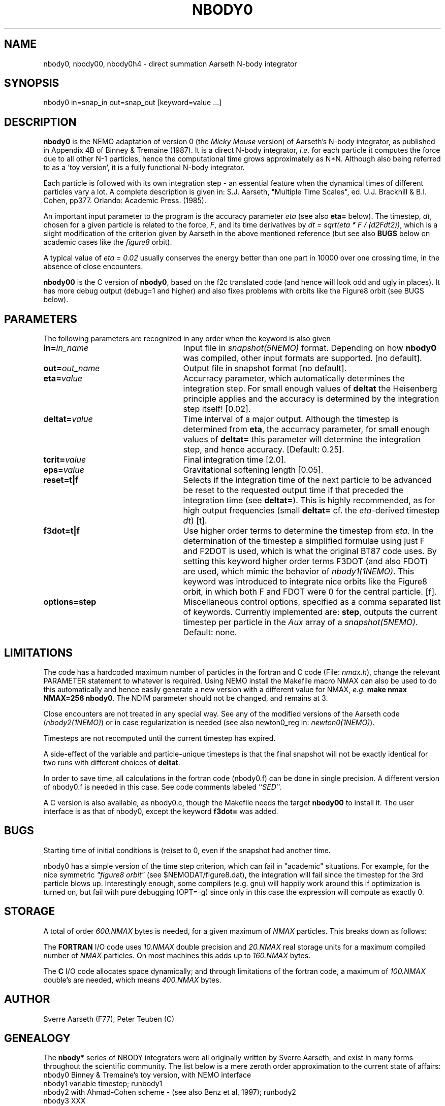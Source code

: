 .TH NBODY0 1NEMO "9 February 2019"
.SH NAME
nbody0, nbody00, nbody0h4 - direct summation Aarseth N-body integrator
.SH SYNOPSIS
nbody0 in=snap_in out=snap_out [keyword=value ...]
.SH DESCRIPTION
\fBnbody0\fP is the NEMO adaptation of version 0 (the \fIMicky Mouse\fP version)
of Aarseth's N-body integrator, as published in Appendix 4B of Binney & Tremaine (1987).
It is a direct N-body integrator, \fIi.e.\fP for
each particle it computes the force due to all other N-1 particles,
hence the computational time grows approximately as N*N.
Although also being referred to as a 'toy version', it is 
a fully functional N-body integrator.
.PP
Each particle is followed with its own integration step - an essential
feature when the dynamical times of different particles vary a lot.
A complete description is given in: S.J. Aarseth, "Multiple
Time Scales", ed. U.J. Brackhill & B.I. Cohen, pp377. Orlando:
Academic Press. (1985).
.PP
An important input parameter to the program is the accuracy parameter
\fIeta\fP (see also \fBeta=\fP below).
The timestep, \fIdt\fP, chosen for a given particle
is related to the force, \fIF\fP, and its time derivatives by
\fIdt = sqrt(eta * F / (d2Fdt2))\fP, which is a slight modification of
the criterion given by Aarseth in the above mentioned reference
(but see also \fBBUGS\fP below on academic cases like the
\fIfigure8\fP orbit).
.PP
A typical value of \fIeta = 0.02\fP usually conserves the energy better than
one part in 10000 over one crossing time, in the absence of close
encounters.
.PP
\fBnbody00\fP is the C version of \fBnbody0\fP, 
based on the f2c translated code (and hence will look odd and ugly in places).
It has more debug output (debug=1 and higher) and also fixes problems with
orbits like the Figure8 orbit (see BUGS below).
.SH PARAMETERS
The following parameters are recognized in any order when the keyword
is also given
.TP 25
\fBin=\fIin_name\fP
Input file in \fIsnapshot(5NEMO)\fP format. Depending on how \fBnbody0\fP
was compiled, other input formats are supported.
[no default]. 
.TP
\fBout=\fIout_name\fP
Output file in snapshot format [no default].
.TP
\fBeta=\fIvalue\fP
Accurracy parameter, which automatically determines the integration step. 
For small enough values of \fBdeltat\fP the Heisenberg principle
applies and the accuracy is determined by the integration
step itself! [0.02].
.TP
\fBdeltat=\fIvalue\fP
Time interval of a major output. Although the timestep is determined from
\fBeta\fP, the accurracy parameter, for small enough values of
\fBdeltat=\fP this parameter will determine the integration step, and
hence accuracy.
[Default: 0.25].
.TP
\fBtcrit=\fIvalue\fP
Final integration time [2.0].
.TP
\fBeps=\fP\fIvalue\fP
Gravitational softening length [0.05].
.TP
\fBreset=t|f\fP
Selects if the integration time of the next particle 
to be advanced be reset to the
requested output time if that preceded the integration time
(see \fBdeltat=\fP).
This is highly recommended,
as for high output frequencies (small \fBdeltat=\fP cf. the 
\fIeta\fP-derived timestep \fIdt\fP)
[t].
.TP
\fBf3dot=t|f\fP
Use higher order terms to determine the timestep from \fIeta\fP.
In the determination of the timestep a simplified formulae
using just F and F2DOT is used, which is what the original
BT87 code uses. By setting this keyword higher order terms
F3DOT (and also FDOT) are used, which mimic the behavior
of \fInbody1(1NEMO)\fP. This keyword was introduced to
integrate nice orbits like the Figure8 orbit, in which
both F and FDOT were 0 for the central particle.
[f].
.TP
\fBoptions=\fP\fBstep\fP
Miscellaneous control options, specified as a comma separated list of
keywords. Currently implemented are: \fBstep\fP, outputs the current
timestep per particle  in the \fIAux\fP array of 
a \fIsnapshot(5NEMO)\fP.
Default: none.
.SH LIMITATIONS
The code has a hardcoded maximum number of particles in the fortran
and C code (File: \fInmax.h\fP), change the relevant PARAMETER statement 
to whatever is required. Using NEMO install the Makefile
macro NMAX can also be used to do this automatically and 
hence easily generate a new version with a different value for 
NMAX, \fIe.g.\fP \fBmake nmax NMAX=256 nbody0\fP. The NDIM parameter
should not be changed, and remains at 3.
.PP
Close encounters are not treated in any special way. 
See any of the modified 
versions of the Aarseth code (\fInbody2(1NEMO)\fP) or
in case regularization is needed
(see also newton0_reg in: \fInewton0(1NEMO)\fP).
.PP
Timesteps are not recomputed until the current timestep has expired.
.PP
A side-effect of the variable and particle-unique timesteps is that
the final snapshot will not be exactly identical for two runs
with different choices of \fBdeltat\fP.
.PP
In order to save time, all calculations in the fortran code (nbody0.f)
can be done in single precision.  A different version of nbody0.f is
needed in this case. See code comments labeled ``\fISED\fP''.
.PP
A C version is also available, as nbody0.c, though the Makefile
needs the target \fBnbody00\fP to install it. The user interface is
as that of nbody0, except the keyword \fBf3dot=\fP was added.
.SH BUGS
Starting time of initial conditions is (re)set to 0, even if the snapshot
had another time.
.PP
nbody0 has a simple version of the time step criterion, which can fail
in "academic" situations. For example, for the nice symmetric
\fI"figure8 orbit"\fP (see $NEMODAT/figure8.dat), 
the integration will fail since the
timestep for the 3rd particle blows up. Interestingly enough, some
compilers (e.g. gnu) will happily work around this if optimization
is turned on, but fail with pure debugging (OPT=-g) since only
in this case the expression will compute as exactly 0.
.SH STORAGE
A total of order \fI600.NMAX\fP bytes is needed, for a given
maximum of \fINMAX\fP particles. This breaks down as follows:
.PP
The \fBFORTRAN\fP I/O code uses \fI10.NMAX\fP double precision
and \fI20.NMAX\fP real storage units for a maximum compiled
number of \fINMAX\fP particles. On most machines this adds
up to \fI160.NMAX\fP bytes.
.PP
The \fBC\fP I/O code allocates space dynamically; and through limitations
of the fortran code, a maximum of \fI100.NMAX\fP double's are needed,
which means \fI400.NMAX\fP bytes.
.SH AUTHOR
Sverre Aarseth (F77), Peter Teuben (C)
.SH GENEALOGY
The \fBnbody*\fP series of NBODY integrators were all originally written
by Sverre Aarseth, and exist in many forms throughout the scientific
community. The list
below is a mere zeroth order approximation to the current state of affairs:
.nf
.ta +1i
nbody0    	Binney & Tremaine's toy version, with NEMO interface 
nbody1       	variable timestep; runbody1
nbody2     	with Ahmad-Cohen scheme - (see also Benz et al, 1997); runbody2
nbody3          XXX
nbody4    	... for HARP
nbody5    	with regularization handling triples & binaries  
nbody6     	... for new parallel machine
nbody7		... secret
.fi
.SH NBODY0H4
On Sverre's CODES site, he also presents \fBnbody0\fP,
a simple \fICompact fourth-order Hermite block-step code\fP.
We include it here as \fBnbody0h4\fP. This code has an unusual interface, in that it reads
the input from standard input, the first line contains the usual
.nf
      N, ETA, DELTAT, TCRIT, EPS2
.fi
(though note the softening EPS is entered in the square value). This is followed
by \fBN\fP lines of m,x,y,z,vx,vy,vz for each of the particles each.
At some point in the future we may provide a wrapper for this. 
.SH FILES
.nf
.ta +2i
NEMO/src/nbody/evolve/aarseth/nbody0	official source code within NEMO
NEMO/usr/aarseth/                      	SJA's other nbodyX versions (not all exported)
.fi
.SH SEE ALSO
hackcode1(1NEMO), runbody1(1NEMO), runbody2(1NEMO), gravidy(1NEMO), snapshot(5NEMO), atos(1NEMO), stoa(1NEMO)
.PP
Binney, J. & Tremaine, S. \fIGalactic Dynamics\fP.
Princeton Unversity Press (1987), pp678.
.PP
S.J.Aarseth, 1972, p.373 in: "Gravitational N-Body Problem",
IAU Colloquium #10, M.Lecar (Ed.), Reidel, Dordrecht.
.PP
S.J.Aarseth, 1985, p.377 in: "Multiple Time Scales",
U.J. Brackbill & B.I. Cohen (Eds.), Academic Press, Orlando.
.PP
S.J. Aarseth, 1999.
"From NBODY1 to NBODY6: The Growth of an Industry"
http://adsabs.harvard.edu/abs/1999PASP..111.1333A
.PP
S.J. Aarseth, 2003,
"Gravitational N-Body Simulations : Tools and Algorithms"
(Cambridge Univ. Press).
.SH HISTORY
.nf
.ta +1i +4i
30-jun-89	V1.0 created + NEMO interfaces to fortran source	PJT
3-jul-89	V1.1 mods to f2c interface, name of keywords       	PJT
24-jan-90	V1.2 all in double precision                     	PJT
15-nov-91	fixed up pure nbody0_ff version                 	PJT
20-may-92	-- also made the C (f2c) version available            	PJT
2-apr-97	documentation updated for NEMO 2.4                 	PJT
6-aug-97	V1.3 added options=                                  	PJT
11-feb-98	V1.3a fixed array index bug for higher order term	PJT
21-jan-00	V1.4 added reset= to fix small deltat problem/bug	PJT
24-feb-04	V1.5 documented the academic figure8 orbit problem, fixed in nbody00	PJT
9-feb-19	added some docs on nbody0h4	PJT
.fi
